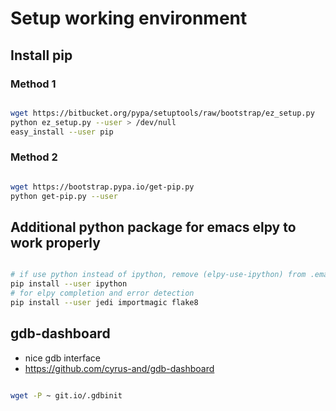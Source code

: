 
* Setup working environment

** Install pip

*** Method 1

#+BEGIN_SRC sh

  wget https://bitbucket.org/pypa/setuptools/raw/bootstrap/ez_setup.py
  python ez_setup.py --user > /dev/null
  easy_install --user pip

#+END_SRC

*** Method 2

#+BEGIN_SRC sh

  wget https://bootstrap.pypa.io/get-pip.py
  python get-pip.py --user

#+END_SRC


** Additional python package for emacs elpy to work properly

#+BEGIN_SRC sh

  # if use python instead of ipython, remove (elpy-use-ipython) from .emacs
  pip install --user ipython
  # for elpy completion and error detection
  pip install --user jedi importmagic flake8

#+END_SRC


** gdb-dashboard

 - nice gdb interface
 - https://github.com/cyrus-and/gdb-dashboard

#+BEGIN_SRC sh

  wget -P ~ git.io/.gdbinit

#+END_SRC
